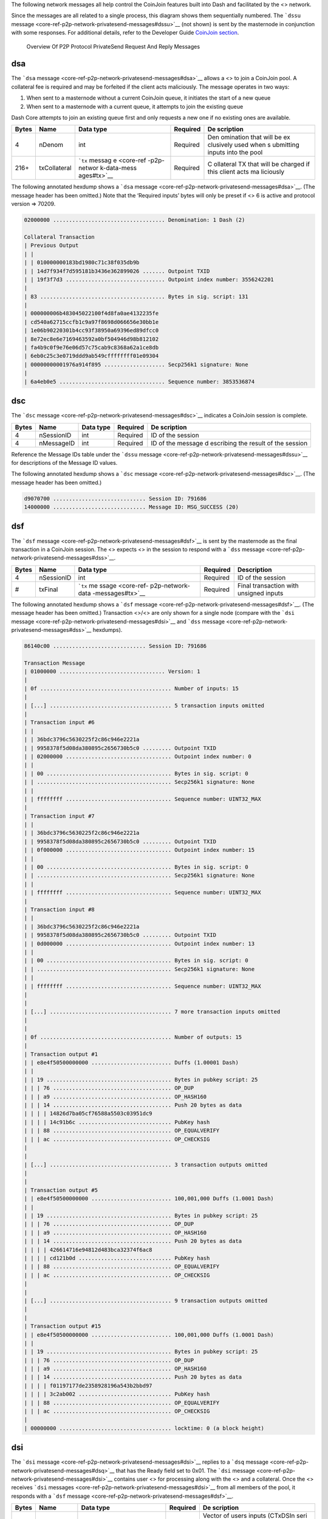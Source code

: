 The following network messages all help control the CoinJoin features
built into Dash and facilitated by the <> network.

Since the messages are all related to a single process, this diagram
shows them sequentially numbered. The ```dssu``
message <core-ref-p2p-network-privatesend-messages#dssu>`__ (not shown)
is sent by the masternode in conjunction with some responses. For
additional details, refer to the Developer Guide `CoinJoin
section <core-guide-dash-features-privatesend>`__.

.. figure:: https://dash-docs.github.io/img/dev/en-p2p-privatesend-messages.svg
   :alt: Overview Of P2P Protocol PrivateSend Request And Reply Messages

   Overview Of P2P Protocol PrivateSend Request And Reply Messages

dsa
===

The ```dsa`` message <core-ref-p2p-network-privatesend-messages#dsa>`__
allows a <> to join a CoinJoin pool. A collateral fee is required and
may be forfeited if the client acts maliciously. The message operates in
two ways:

1. When sent to a masternode without a current CoinJoin queue, it
   initiates the start of a new queue

2. When sent to a masternode with a current queue, it attempts to join
   the existing queue

Dash Core attempts to join an existing queue first and only requests a
new one if no existing ones are available.

+--------------+----------------+-------------+-----------+-----------+
| Bytes        | Name           | Data type   | Required  | De        |
|              |                |             |           | scription |
+==============+================+=============+===========+===========+
| 4            | nDenom         | int         | Required  | Den       |
|              |                |             |           | omination |
|              |                |             |           | that will |
|              |                |             |           | be        |
|              |                |             |           | ex        |
|              |                |             |           | clusively |
|              |                |             |           | used when |
|              |                |             |           | s         |
|              |                |             |           | ubmitting |
|              |                |             |           | inputs    |
|              |                |             |           | into the  |
|              |                |             |           | pool      |
+--------------+----------------+-------------+-----------+-----------+
| 216+         | txCollateral   | ```tx``     | Required  | C         |
|              |                | messag      |           | ollateral |
|              |                | e <core-ref |           | TX that   |
|              |                | -p2p-networ |           | will be   |
|              |                | k-data-mess |           | charged   |
|              |                | ages#tx>`__ |           | if this   |
|              |                |             |           | client    |
|              |                |             |           | acts      |
|              |                |             |           | ma        |
|              |                |             |           | liciously |
+--------------+----------------+-------------+-----------+-----------+

The following annotated hexdump shows a ```dsa``
message <core-ref-p2p-network-privatesend-messages#dsa>`__. (The message
header has been omitted.) Note that the ‘Required inputs’ bytes will
only be preset if <> 6 is active and protocol version => 70209.

.. code:: text

   02000000 ................................... Denomination: 1 Dash (2)

   Collateral Transaction
   | Previous Output
   | |
   | | 010000000183bd1980c71c38f035db9b
   | | 14d7f934f7d595181b3436e362899026 ....... Outpoint TXID
   | | 19f3f7d3 ............................... Outpoint index number: 3556242201
   |
   | 83 ....................................... Bytes in sig. script: 131
   |
   | 000000006b483045022100f4d8fa0ae4132235fe
   | cd540a62715ccfb1c9a97f8698d066656e30bb1e
   | 1e06b90220301b4cc93f38950a69396ed89dfcc0
   | 8e72ec8e6e7169463592a0bf504946d98b812102
   | fa4b9c0f9e76e06d57c75cab9c8368a62a1ce8db
   | 6eb0c25c3e0719ddd9ab549cffffffff01e09304
   | 00000000001976a914f895 ................... Secp256k1 signature: None
   |
   | 6a4eb0e5 ................................. Sequence number: 3853536874

dsc
===

The ```dsc`` message <core-ref-p2p-network-privatesend-messages#dsc>`__
indicates a CoinJoin session is complete.

+--------------+----------------+-------------+-----------+-----------+
| Bytes        | Name           | Data type   | Required  | De        |
|              |                |             |           | scription |
+==============+================+=============+===========+===========+
| 4            | nSessionID     | int         | Required  | ID of the |
|              |                |             |           | session   |
+--------------+----------------+-------------+-----------+-----------+
| 4            | nMessageID     | int         | Required  | ID of the |
|              |                |             |           | message   |
|              |                |             |           | d         |
|              |                |             |           | escribing |
|              |                |             |           | the       |
|              |                |             |           | result of |
|              |                |             |           | the       |
|              |                |             |           | session   |
+--------------+----------------+-------------+-----------+-----------+

Reference the Message IDs table under the ```dssu``
message <core-ref-p2p-network-privatesend-messages#dssu>`__ for
descriptions of the Message ID values.

The following annotated hexdump shows a ```dsc``
message <core-ref-p2p-network-privatesend-messages#dsc>`__. (The message
header has been omitted.)

.. code:: text

   d9070700 ............................. Session ID: 791686
   14000000 ............................. Message ID: MSG_SUCCESS (20)

dsf
===

The ```dsf`` message <core-ref-p2p-network-privatesend-messages#dsf>`__
is sent by the masternode as the final transaction in a CoinJoin
session. The <> expects <> in the session to respond with a ```dss``
message <core-ref-p2p-network-privatesend-messages#dss>`__.

+-------+------------+------------------+----------+------------------+
| Bytes | Name       | Data type        | Required | Description      |
+=======+============+==================+==========+==================+
| 4     | nSessionID | int              | Required | ID of the        |
|       |            |                  |          | session          |
+-------+------------+------------------+----------+------------------+
| #     | txFinal    | ```tx``          | Required | Final            |
|       |            | me               |          | transaction with |
|       |            | ssage <core-ref- |          | unsigned inputs  |
|       |            | p2p-network-data |          |                  |
|       |            | -messages#tx>`__ |          |                  |
+-------+------------+------------------+----------+------------------+

The following annotated hexdump shows a ```dsf``
message <core-ref-p2p-network-privatesend-messages#dsf>`__. (The message
header has been omitted.) Transaction <>/<> are only shown for a single
node (compare with the ```dsi``
message <core-ref-p2p-network-privatesend-messages#dsi>`__ and ```dss``
message <core-ref-p2p-network-privatesend-messages#dss>`__ hexdumps).

.. code:: text

   86140c00 ............................. Session ID: 791686

   Transaction Message
   | 01000000 ................................. Version: 1
   |
   | 0f ......................................... Number of inputs: 15
   |
   | [...] ...................................... 5 transaction inputs omitted
   |
   | Transaction input #6
   | |
   | | 36bdc3796c5630225f2c86c946e2221a
   | | 9958378f5d08da380895c2656730b5c0 ......... Outpoint TXID
   | | 02000000 ................................. Outpoint index number: 0
   | |
   | | 00 ....................................... Bytes in sig. script: 0
   | | .......................................... Secp256k1 signature: None
   | |
   | | ffffffff ................................. Sequence number: UINT32_MAX
   |
   | Transaction input #7
   | |
   | | 36bdc3796c5630225f2c86c946e2221a
   | | 9958378f5d08da380895c2656730b5c0 ......... Outpoint TXID
   | | 0f000000 ................................. Outpoint index number: 15
   | |
   | | 00 ....................................... Bytes in sig. script: 0
   | | .......................................... Secp256k1 signature: None
   | |
   | | ffffffff ................................. Sequence number: UINT32_MAX
   |
   | Transaction input #8
   | |
   | | 36bdc3796c5630225f2c86c946e2221a
   | | 9958378f5d08da380895c2656730b5c0 ......... Outpoint TXID
   | | 0d000000 ................................. Outpoint index number: 13
   | |
   | | 00 ....................................... Bytes in sig. script: 0
   | | .......................................... Secp256k1 signature: None
   | |
   | | ffffffff ................................. Sequence number: UINT32_MAX
   |
   |
   | [...] ...................................... 7 more transaction inputs omitted
   |
   |
   | 0f ......................................... Number of outputs: 15
   |
   | Transaction output #1
   | | e8e4f50500000000 ......................... Duffs (1.00001 Dash)
   | |
   | | 19 ....................................... Bytes in pubkey script: 25
   | | | 76 ..................................... OP_DUP
   | | | a9 ..................................... OP_HASH160
   | | | 14 ..................................... Push 20 bytes as data
   | | | | 14826d7ba05cf76588a5503c03951dc9
   | | | | 14c91b6c ............................. PubKey hash
   | | | 88 ..................................... OP_EQUALVERIFY
   | | | ac ..................................... OP_CHECKSIG
   |
   |
   | [...] ...................................... 3 transaction outputs omitted
   |
   |
   | Transaction output #5
   | | e8e4f50500000000 ......................... 100,001,000 Duffs (1.0001 Dash)
   | |
   | | 19 ....................................... Bytes in pubkey script: 25
   | | | 76 ..................................... OP_DUP
   | | | a9 ..................................... OP_HASH160
   | | | 14 ..................................... Push 20 bytes as data
   | | | | 426614716e94812d483bca32374f6ac8
   | | | | cd121b0d ............................. PubKey hash
   | | | 88 ..................................... OP_EQUALVERIFY
   | | | ac ..................................... OP_CHECKSIG
   |
   |
   | [...] ...................................... 9 transaction outputs omitted
   |
   |
   | Transaction output #15
   | | e8e4f50500000000 ......................... 100,001,000 Duffs (1.0001 Dash)
   | |
   | | 19 ....................................... Bytes in pubkey script: 25
   | | | 76 ..................................... OP_DUP
   | | | a9 ..................................... OP_HASH160
   | | | 14 ..................................... Push 20 bytes as data
   | | | | f01197177de2358928196a543b2bbd97
   | | | | 3c2ab002 ............................. PubKey hash
   | | | 88 ..................................... OP_EQUALVERIFY
   | | | ac ..................................... OP_CHECKSIG
   |
   | 00000000 ................................... locktime: 0 (a block height)

dsi
===

The ```dsi`` message <core-ref-p2p-network-privatesend-messages#dsi>`__
replies to a ```dsq``
message <core-ref-p2p-network-privatesend-messages#dsq>`__ that has the
Ready field set to 0x01. The ```dsi``
message <core-ref-p2p-network-privatesend-messages#dsi>`__ contains user
<> for processing along with the <> and a collateral. Once the <>
receives ```dsi``
messages <core-ref-p2p-network-privatesend-messages#dsi>`__ from all
members of the pool, it responds with a ```dsf``
message <core-ref-p2p-network-privatesend-messages#dsf>`__.

+--------------+----------------+-------------+-----------+-----------+
| Bytes        | Name           | Data type   | Required  | De        |
|              |                |             |           | scription |
+==============+================+=============+===========+===========+
| ?            | vecTxDSIn      | CTxDSIn[]   | Required  | Vector of |
|              |                |             |           | users     |
|              |                |             |           | inputs    |
|              |                |             |           | (CTxDSIn  |
|              |                |             |           | seri      |
|              |                |             |           | alization |
|              |                |             |           | is equal  |
|              |                |             |           | to CTxIn  |
|              |                |             |           | seria     |
|              |                |             |           | lization) |
+--------------+----------------+-------------+-----------+-----------+
| 216+         | txCollateral   | ```tx``     | Required  | C         |
|              |                | messag      |           | ollateral |
|              |                | e <core-ref |           | tr        |
|              |                | -p2p-networ |           | ansaction |
|              |                | k-data-mess |           | which is  |
|              |                | ages#tx>`__ |           | used to   |
|              |                |             |           | prevent   |
|              |                |             |           | mi        |
|              |                |             |           | sbehavior |
|              |                |             |           | and also  |
|              |                |             |           | to charge |
|              |                |             |           | fees      |
|              |                |             |           | randomly  |
+--------------+----------------+-------------+-----------+-----------+
| ?            | vecTxDSOut     | CTxDSOut[]  | Required  | Vector of |
|              |                |             |           | user      |
|              |                |             |           | outputs   |
|              |                |             |           | (CTxDSOut |
|              |                |             |           | seri      |
|              |                |             |           | alization |
|              |                |             |           | is equal  |
|              |                |             |           | to CTxOut |
|              |                |             |           | seria     |
|              |                |             |           | lization) |
+--------------+----------------+-------------+-----------+-----------+

The following annotated hexdump shows a ```dsi``
message <core-ref-p2p-network-privatesend-messages#dsi>`__. (The message
header has been omitted.)

.. code:: text

   User inputs
   | 03 ......................................... Number of inputs: 3
   |
   | Transaction input #1
   | |
   | | 36bdc3796c5630225f2c86c946e2221a
   | | 9958378f5d08da380895c2656730b5c0 ......... Outpoint TXID
   | | 02000000 ................................. Outpoint index number: 2
   | |
   | | 00 ....................................... Bytes in sig. script: 0
   | | .......................................... Secp256k1 signature: None
   | |
   | | ffffffff ................................. Sequence number: UINT32_MAX
   |
   | Transaction input #2
   | |
   | | 36bdc3796c5630225f2c86c946e2221a
   | | 9958378f5d08da380895c2656730b5c0 ......... Outpoint TXID
   | | 0f000000 ................................. Outpoint index number: 15
   | |
   | | 00 ....................................... Bytes in sig. script: 0
   | | .......................................... Secp256k1 signature: None
   | |
   | | ffffffff ................................. Sequence number: UINT32_MAX
   |
   | Transaction input #3
   | |
   | | 36bdc3796c5630225f2c86c946e2221a
   | | 9958378f5d08da380895c2656730b5c0 ......... Outpoint TXID
   | | 0d000000 ................................. Outpoint index number: 13
   | |
   | | 00 ....................................... Bytes in sig. script: 0
   | | .......................................... Secp256k1 signature: None
   | |
   | | ffffffff ................................. Sequence number: UINT32_MAX

   Collateral Transaction
   | 01000000 ................................... Version: 1
   |
   | 01 ......................................... Number of inputs: 1
   |
   | Previous Output
   | |
   | | 83bd1980c71c38f035db9b14d7f934f7
   | | d595181b3436e36289902619f3f7d383 ......... Outpoint TXID
   | | 00000000 ................................. Outpoint index number: 0
   | |
   | | 6b ....................................... Bytes in sig. script: 107
   | |
   | | 483045022100f4d8fa0ae4132235fecd540a
   | | 62715ccfb1c9a97f8698d066656e30bb1e1e
   | | 06b90220301b4cc93f38950a69396ed89dfc
   | | c08e72ec8e6e7169463592a0bf504946d98b
   | | 812102fa4b9c0f9e76e06d57c75cab9c8368
   | | a62a1ce8db6eb0c25c3e0719ddd9ab549c ....... Secp256k1 signature
   | |
   | | ffffffff ................................. Sequence number: UINT32_MAX
   |
   | 01 ......................................... Number of outputs: 1
   |
   | | e093040000000000 ......................... 300,000 Duffs (0.003 Dash)
   | |
   | | 19 ....................................... Bytes in pubkey script: 25
   | | | 76 ..................................... OP_DUP
   | | | a9 ..................................... OP_HASH160
   | | | 14 ..................................... Push 20 bytes as data
   | | | | f8956a4eb0e53b05ee6b30edfd2770b5
   | | | | 26c1f1bb ............................. PubKey hash
   | | | 88 ..................................... OP_EQUALVERIFY
   | | | ac ..................................... OP_CHECKSIG
   |
   | 00000000 ................................... locktime: 0 (a block height)

   User outputs
   | 03 ......................................... Number of outputs: 3
   |
   | Transaction output #1
   | | e8e4f50500000000 ......................... 100,001,000 Duffs (1.0001 Dash)
   | |
   | | 19 ....................................... Bytes in pubkey script: 25
   | | | 76 ..................................... OP_DUP
   | | | a9 ..................................... OP_HASH160
   | | | 14 ..................................... Push 20 bytes as data
   | | | | 14826d7ba05cf76588a5503c03951dc9
   | | | | 14c91b6c ............................. PubKey hash
   | | | 88 ..................................... OP_EQUALVERIFY
   | | | ac ..................................... OP_CHECKSIG
   |
   | Transaction output #2
   | | e8e4f50500000000 ......................... 100,001,000 Duffs (1.0001 Dash)
   | |
   | | 19 ....................................... Bytes in pubkey script: 25
   | | | 76 ..................................... OP_DUP
   | | | a9 ..................................... OP_HASH160
   | | | 14 ..................................... Push 20 bytes as data
   | | | | f01197177de2358928196a543b2bbd97
   | | | | 3c2ab002 ............................. PubKey hash
   | | | 88 ..................................... OP_EQUALVERIFY
   | | | ac ..................................... OP_CHECKSIG
   |
   | Transaction output #3
   | | e8e4f50500000000 ......................... 100,001,000 Duffs (1.0001 Dash)
   | |
   | | 19 ....................................... Bytes in pubkey script: 25
   | | | 76 ..................................... OP_DUP
   | | | a9 ..................................... OP_HASH160
   | | | 14 ..................................... Push 20 bytes as data
   | | | | 426614716e94812d483bca32374f6ac8
   | | | | cd121b0d ............................. PubKey hash
   | | | 88 ..................................... OP_EQUALVERIFY
   | | | ac ..................................... OP_CHECKSIG

dsq
===

The ```dsq`` message <core-ref-p2p-network-privatesend-messages#dsq>`__
provides <> with queue details and notifies them when to sign final
transaction messages.

If the message indicates the queue is not ready, the node verifies the
message is valid. It also verifies that the <> is not flooding the <>
with ```dsq``
messages <core-ref-p2p-network-privatesend-messages#dsq>`__ in an
attempt to dominate the queuing process. It then relays the message to
its connected <>.

If the message indicates the queue is ready, the node responds with a
```dsi`` message <core-ref-p2p-network-privatesend-messages#dsi>`__.

+--------------+----------------+-------------+-----------+-----------+
| Bytes        | Name           | Data type   | Required  | De        |
|              |                |             |           | scription |
+==============+================+=============+===========+===========+
| 4            | nDenom         | int         | Required  | Den       |
|              |                |             |           | omination |
|              |                |             |           | allowed   |
|              |                |             |           | in this   |
|              |                |             |           | session   |
+--------------+----------------+-------------+-----------+-----------+
| 36           | mast           | outPoint    | Required  | The       |
|              | ernodeOutPoint |             |           | unspent   |
|              |                |             |           | outpoint  |
|              |                |             |           | of the    |
|              |                |             |           | m         |
|              |                |             |           | asternode |
|              |                |             |           | (holding  |
|              |                |             |           | 1000      |
|              |                |             |           | DASH)     |
|              |                |             |           | which is  |
|              |                |             |           | hosting   |
|              |                |             |           | this      |
|              |                |             |           | session   |
+--------------+----------------+-------------+-----------+-----------+
| 8            | nTime          | int64_t     | Required  | Time this |
|              |                |             |           | ```dsq``  |
|              |                |             |           | mess      |
|              |                |             |           | age <core |
|              |                |             |           | -ref-p2p- |
|              |                |             |           | network-p |
|              |                |             |           | rivatesen |
|              |                |             |           | d-message |
|              |                |             |           | s#dsq>`__ |
|              |                |             |           | was       |
|              |                |             |           | created   |
+--------------+----------------+-------------+-----------+-----------+
| 1            | fReady         | bool        | Required  | Indicates |
|              |                |             |           | if the    |
|              |                |             |           | pool is   |
|              |                |             |           | ready to  |
|              |                |             |           | be        |
|              |                |             |           | executed  |
+--------------+----------------+-------------+-----------+-----------+
| 97           | vchSig         | char[]      | Required  | *ECDSA    |
|              |                |             |           | signature |
|              |                |             |           | (65       |
|              |                |             |           | bytes)    |
|              |                |             |           | prior     |
|              |                |             |           | to*\ `DIP |
|              |                |             |           | 3 <https: |
|              |                |             |           | //github. |
|              |                |             |           | com/dashp |
|              |                |             |           | ay/dips/b |
|              |                |             |           | lob/maste |
|              |                |             |           | r/dip-000 |
|              |                |             |           | 3.md>`__\ |
|              |                |             |           |  *activat |
|              |                |             |           | ion*\ BLS |
|              |                |             |           | Signature |
|              |                |             |           | of this   |
|              |                |             |           | message   |
|              |                |             |           | by        |
|              |                |             |           | m         |
|              |                |             |           | asternode |
|              |                |             |           | v         |
|              |                |             |           | erifiable |
|              |                |             |           | via       |
|              |                |             |           | pubKeyM   |
|              |                |             |           | asternode |
|              |                |             |           | (Length   |
|              |                |             |           | (1 byte)  |
|              |                |             |           | +         |
|              |                |             |           | Signature |
|              |                |             |           | (96       |
|              |                |             |           | bytes))   |
+--------------+----------------+-------------+-----------+-----------+

Denominations (per
```src/coinjoin.cpp`` <https://github.com/dashpay/dash/blob/v0.16.x/src/privatesend/privatesend.cpp#L316-L336>`__)

===== ============
Value Denomination
===== ============
1     10 Dash
2     1 Dash
4     0.1 Dash
8     0.01 Dash
16    0.001 Dash
===== ============

The following annotated hexdump shows a ```dsq``
message <core-ref-p2p-network-privatesend-messages#dsq>`__. (The message
header has been omitted.) Note that the ‘Required <>’ bytes will only be
preset if <> 6 is active and protocol version => 70209.

.. code:: text

   01000000 ............................. Denomination: 10 Dash (1)

   Masternode Outpoint
   | a383a2489aedccfab4bb41368d1c8ee3
   | 10d9ee90cb3d181880ce4e0cdb36ecb7
   | 0f000000 ........................... Outpoint index number: 15

   10b4235c00000000 ..................... Create Time: 2018-12-26 17:02:08 UTC

   00 ................................... Ready: 0

   60 ................................... Signature length: 96

   0409a1349869a02e90e6e1f6d92bf995
   27a72542fed987f6d2719596973d89e6
   74605a3585b1335650f1555f7576061d
   110fb72b3308e378ac8e8fbebeeffdb4
   9b2a6562ad965bb3c3fd3f8e68483fdb
   0d1401e2264071a74fc01d51e943ce9f ..... Masternode BLS Signature

dss
===

The ```dss`` message <core-ref-p2p-network-privatesend-messages#dss>`__
replies to a ```dsf``
message <core-ref-p2p-network-privatesend-messages#dsf>`__ sent by the
<> managing the session. The ```dsf``
message <core-ref-p2p-network-privatesend-messages#dsf>`__ provides the
unsigned transaction <> for all members of the pool. Each <> verifies
that the final transaction matches what is expected. They then sign any
transaction inputs belonging to them and then relay them to the
masternode via this ```dss``
message <core-ref-p2p-network-privatesend-messages#dss>`__.

Once the masternode receives and validates all ```dss``
messages <core-ref-p2p-network-privatesend-messages#dss>`__, it issues a
```dsc`` message <core-ref-p2p-network-privatesend-messages#dsc>`__. If
a node does not respond to a ```dsf``
message <core-ref-p2p-network-privatesend-messages#dsf>`__ with signed
transaction inputs, it may forfeit the collateral it provided. This is
to minimize malicious behavior.

===== ====== ========= ======== =============================
Bytes Name   Data type Required Description
===== ====== ========= ======== =============================
#     inputs txIn[]    Required Signed inputs for the session
===== ====== ========= ======== =============================

The following annotated hexdump shows a ```dss``
message <core-ref-p2p-network-privatesend-messages#dss>`__. (The message
header has been omitted.) Note that these will be the same transaction
inputs that were supplied (unsiged) in the ```dsi``
message <core-ref-p2p-network-privatesend-messages#dsi>`__.

.. code:: text

   User inputs
   | 03 ......................................... Number of inputs: 3
   |
   | Transaction input #1
   | |
   | | 36bdc3796c5630225f2c86c946e2221a
   | | 9958378f5d08da380895c2656730b5c0 ......... Outpoint TXID
   | | 02000000 ................................. Outpoint index number: 2
   | |
   | | 6b ....................................... Bytes in sig. script: 107
   | | 483045022100b3a861dca83463aabf5e4a14a286
   | | 1b9c2e51e0dedd8a13552e118bf74eb4a68d0220
   | | 4a91c416768d27e6bdcfa45d28129841dbcc728b
   | | f0bbec9701cfc4e743d23adf812102cc4876c9da
   | | 84417dec37924e0479205ce02529bb0ba88631d3
   | | ccc9cfcdf00173 ........................... Secp256k1 signature
   | |
   | | ffffffff ................................. Sequence number: UINT32_MAX
   |
   | Transaction input #2
   | |
   | | 36bdc3796c5630225f2c86c946e2221a
   | | 9958378f5d08da380895c2656730b5c0 ......... Outpoint TXID
   | | 0f000000 ................................. Outpoint index number: 15
   | |
   | | 6a ....................................... Bytes in sig. script: 106
   | | 4730440220268f3b7799ca4ec132e511a4756019
   | | c56016f7771561dc0597d84e9b1fa9fc08022067
   | | 5199b9b3f9a7eba69b7bbb4aa2a413d955762f9d
   | | 68be5a9c02c6772c8078fd812103258925f0dbbf
   | | 9d5aa20a675459fa2e86c9f9061dee82a00dca73
   | | 9080f051d891 ............................. Secp256k1 signature
   | |
   | | ffffffff ................................. Sequence number: UINT32_MAX
   |
   | Transaction input #3
   | |
   | | 36bdc3796c5630225f2c86c946e2221a
   | | 9958378f5d08da380895c2656730b5c0 ......... Outpoint TXID
   | | 0d000000 ................................. Outpoint index number: 13
   | |
   | | 6a ....................................... Bytes in sig. script: 106
   | | 4730440220404bb067e0c94a2bd75c6798c1af8c
   | | 95e8b92f5e437cff2bcb4660f24a34d06d02203a
   | | b707bd371a84a9e7bd1fbe3b0c939fd23e0a9165
   | | de78809b9310372a4b3879812103a9a6c5204811
   | | a8cab04b595ed622a1fed6efd3b2d888fadd0c97
   | | 3737fcdf2bc7 ............................. Secp256k1 signature
   | |
   | | ffffffff ................................. Sequence number: UINT32_MAX

dssu
====

The ```dssu``
message <core-ref-p2p-network-privatesend-messages#dssu>`__ provides a
pool status update.

+--------------+----------------+-------------+-----------+-----------+
| Bytes        | Name           | Data type   | Required  | De        |
|              |                |             |           | scription |
+==============+================+=============+===========+===========+
| 4            | nMsgSessionID  | int         | Required  | Session   |
|              |                |             |           | ID        |
+--------------+----------------+-------------+-----------+-----------+
| 4            | nMsgState      | int         | Required  | Current   |
|              |                |             |           | state of  |
|              |                |             |           | p         |
|              |                |             |           | rocessing |
+--------------+----------------+-------------+-----------+-----------+
| 4            | nM             | int         | Required  | **D       |
|              | sgEntriesCount |             |           | eprecated |
|              |                |             |           | in Dash   |
|              |                |             |           | Core      |
|              |                |             |           | 0.15.0*   |
|              |                |             |           | *\ Number |
|              |                |             |           | of        |
|              |                |             |           | entries   |
|              |                |             |           | in the    |
|              |                |             |           | pool      |
+--------------+----------------+-------------+-----------+-----------+
| 4            | nM             | int         | Required  | Update    |
|              | sgStatusUpdate |             |           | state     |
|              |                |             |           | and/or    |
|              |                |             |           | signal if |
|              |                |             |           | entry was |
|              |                |             |           | accepted  |
|              |                |             |           | or not    |
+--------------+----------------+-------------+-----------+-----------+
| 4            | nMsgMessageID  | int         | Required  | ID of the |
|              |                |             |           | typical   |
|              |                |             |           | m         |
|              |                |             |           | asternode |
|              |                |             |           | reply     |
|              |                |             |           | message   |
+--------------+----------------+-------------+-----------+-----------+

**Pool State**

+---------------+-----------------------------------------------------+
| State         | Description                                         |
+===============+=====================================================+
| 0             | ``POOL_STATE_IDLE``                                 |
+---------------+-----------------------------------------------------+
| 1             | ``POOL_STATE_QUEUE``                                |
+---------------+-----------------------------------------------------+
| 2             | ``POOL_STATE_ACCEPTING_ENTRIES``                    |
+---------------+-----------------------------------------------------+
| 3             | ``POOL_STATE_SIGNING``                              |
+---------------+-----------------------------------------------------+
| 4             | ``POOL_STATE_ERROR``                                |
+---------------+-----------------------------------------------------+
| [STRIKEOUT:5] | [STRIKEOUT:``POOL_STATE_SUCCESS``] **Deprecated in  |
|               | Dash Core 0.16.0**                                  |
+---------------+-----------------------------------------------------+

**Pool Status Update**

====== ===================
Status Description
====== ===================
0      ``STATUS_REJECTED``
1      ``STATUS_ACCEPTED``
====== ===================

**Message IDs**

========= ======================================
Code      Description
========= ======================================
0x00      ``ERR_ALREADY_HAVE``
0x01      ``ERR_DENOM``
0x02      ``ERR_ENTRIES_FULL``
0x03      ``ERR_EXISTING_TX``
0x04      ``ERR_FEES``
0x05      ``ERR_INVALID_COLLATERAL``
0x06      ``ERR_INVALID_INPUT``
0x07      ``ERR_INVALID_SCRIPT``
0x08      ``ERR_INVALID_TX``
0x09      ``ERR_MAXIMUM``
0x0A (10) ``ERR_MN_LIST``
0x0B (11) ``ERR_MODE``
0x0C (12) ``ERR_NON_STANDARD_PUBKEY`` (Not used)
0x0D (13) ``ERR_NOT_A_MN`` (Not used)
0x0E (14) ``ERR_QUEUE_FULL``
0x0F (15) ``ERR_RECENT``
0x10 (16) ``ERR_SESSION``
0x11 (17) ``ERR_MISSING_TX``
0x12 (18) ``ERR_VERSION``
0x13 (19) ``MSG_NOERR``
0x14 (20) ``MSG_SUCCESS``
0x15 (21) ``MSG_ENTRIES_ADDED``
0x16 (22) ``ERR_SIZE_MISMATCH``
========= ======================================

The following annotated hexdump shows a ```dssu``
message <core-ref-p2p-network-privatesend-messages#dssu>`__. (The
message header has been omitted.)

.. code:: text

   86140c00 ............................. Session ID: 791686
   02000000 ............................. State: POOL_STATE_ACCEPTING_ENTRIES (2)
   01000000 ............................. Status Update: STATUS_ACCEPTED (1)
   13000000 ............................. Message ID: MSG_NOERR (0x13)

dstx
====

The ```dstx``
message <core-ref-p2p-network-privatesend-messages#dstx>`__ allows <> to
broadcast subsidized transactions without fees (to provide security in
processing).

+--------------+----------------+-------------+-----------+-----------+
| Bytes        | Name           | Data type   | Required  | De        |
|              |                |             |           | scription |
+==============+================+=============+===========+===========+
| #            | tx             | ```tx``     | Required  | The       |
|              |                | messag      |           | tr        |
|              |                | e <core-ref |           | ansaction |
|              |                | -p2p-networ |           |           |
|              |                | k-data-mess |           |           |
|              |                | ages#tx>`__ |           |           |
+--------------+----------------+-------------+-----------+-----------+
| 36           | mast           | outPoint    | Required  | The       |
|              | ernodeOutPoint |             |           | unspent   |
|              |                |             |           | outpoint  |
|              |                |             |           | of the    |
|              |                |             |           | m         |
|              |                |             |           | asternode |
|              |                |             |           | (holding  |
|              |                |             |           | 1000      |
|              |                |             |           | DASH)     |
|              |                |             |           | which is  |
|              |                |             |           | signing   |
|              |                |             |           | the       |
|              |                |             |           | message   |
+--------------+----------------+-------------+-----------+-----------+
| 97           | vchSig         | char[]      | Required  | *ECDSA    |
|              |                |             |           | signature |
|              |                |             |           | (65       |
|              |                |             |           | bytes)    |
|              |                |             |           | prior     |
|              |                |             |           | to*\ `DIP |
|              |                |             |           | 3 <https: |
|              |                |             |           | //github. |
|              |                |             |           | com/dashp |
|              |                |             |           | ay/dips/b |
|              |                |             |           | lob/maste |
|              |                |             |           | r/dip-000 |
|              |                |             |           | 3.md>`__\ |
|              |                |             |           |  *activat |
|              |                |             |           | ion*\ BLS |
|              |                |             |           | Signature |
|              |                |             |           | of this   |
|              |                |             |           | message   |
|              |                |             |           | by        |
|              |                |             |           | m         |
|              |                |             |           | asternode |
|              |                |             |           | v         |
|              |                |             |           | erifiable |
|              |                |             |           | via       |
|              |                |             |           | pubKeyM   |
|              |                |             |           | asternode |
|              |                |             |           | (Length   |
|              |                |             |           | (1 byte)  |
|              |                |             |           | +         |
|              |                |             |           | Signature |
|              |                |             |           | (96       |
|              |                |             |           | bytes))   |
+--------------+----------------+-------------+-----------+-----------+
| 8            | sigTime        | int64_t     | Require   | Time this |
|              |                |             |           | message   |
|              |                |             |           | was       |
|              |                |             |           | signed    |
+--------------+----------------+-------------+-----------+-----------+

The following annotated hexdump shows a ```dstx``
message <core-ref-p2p-network-privatesend-messages#dstx>`__. (The
message header has been omitted.)

.. code:: text

   Transaction Message
   | 0200 ....................................... Version: 2
   | 0000 ....................................... Type: 0 (Classical Tx)
   |
   | 05 ......................................... Number of inputs: 5
   |
   | Transaction input #1
   | |
   | | 0adb782b2170018eada54534be880e70
   | | 74ed8307a566731119b1782362af43ad ......... Outpoint TXID
   | | 05000000 ................................. Outpoint index number: 5
   | |
   | | 6b ....................................... Bytes in sig. script: 107
   | | 483045022100b1243fcba562a0f1d7c4
   | | cc3b320645dfa96c6412f368ccdbc1b7
   | | acb6b0aa1db502201606c81b0d79f52f
   | | 47bcb071b64c37f72dd1378efa67a2de
   | | dd86c44d393668fa812102d6ff581270
   | | 632f5e972b0418ee871867b5c04b6eae
   | | 3458ad135ad8f1daaa4fc2 ................... Secp256k1 signature
   | |
   | | ffffffff ................................. Sequence number: UINT32_MAX
   |
   | [...] ...................................... 4 more transaction inputs omitted
   |
   |
   | 05 ......................................... Number of outputs: 5
   |
   | Transaction output #1
   | | 10f19a3b00000000 ......................... Duffs (10.0001000 Dash)
   | |
   | | 19 ....................................... Bytes in pubkey script: 25
   | | | 76 ..................................... OP_DUP
   | | | a9 ..................................... OP_HASH160
   | | | 14 ..................................... Push 20 bytes as data
   | | | | 3eb7ae776b096231de9eca42dd57a677
   | | | | d3b05452 ............................. PubKey hash
   | | | 88 ..................................... OP_EQUALVERIFY
   | | | ac ..................................... OP_CHECKSIG
   |
   | [...] ...................................... 4 more transaction outputs omitted
   |
   |
   | 00000000 ................................... locktime: 0 (a block height)

   Masternode Unspent Outpoint
   | ccfbe4e7c220264cb0a8bfa5e91c6957
   | 33c255384790e80e891a0d8f56a59d9e ......... Outpoint TXID
   | 01000000 ................................. Outpoint index number: 1

   60 ......................................... Signature length: 96

   94c8e427f448789f58cda17445e76c64
   d0efa7c089addcb378f9b8d04b72f499
   a4e8e616b5011886b9cffcce29e17fc1
   10ad8609c3ee1a3207b882e7ff58400f
   42d6e6544108b349da2cc5e716a5f266
   4a2dc96b0f080effd5349f2ae06ac234 .......... Masternode Signature

   59b4235c00000000 .......................... Sig Time: 2018-12-26 17:03:21 UTC
